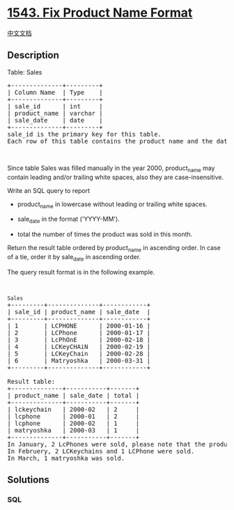 * [[https://leetcode.com/problems/fix-product-name-format][1543. Fix
Product Name Format]]
  :PROPERTIES:
  :CUSTOM_ID: fix-product-name-format
  :END:
[[./solution/1500-1599/1543.Fix Product Name Format/README.org][中文文档]]

** Description
   :PROPERTIES:
   :CUSTOM_ID: description
   :END:

#+begin_html
  <p>
#+end_html

Table: Sales

#+begin_html
  </p>
#+end_html

#+begin_html
  <pre>
  +--------------+---------+
  | Column Name  | Type    |
  +--------------+---------+
  | sale_id      | int     |
  | product_name | varchar |
  | sale_date    | date    |
  +--------------+---------+
  sale_id is the primary key for this table.
  Each row of this table contains the product name and the date it was sold.
  </pre>
#+end_html

#+begin_html
  <p>
#+end_html

 

#+begin_html
  </p>
#+end_html

#+begin_html
  <p>
#+end_html

Since table Sales was filled manually in the year 2000, product_name may
contain leading and/or trailing white spaces, also they are
case-insensitive.

#+begin_html
  </p>
#+end_html

#+begin_html
  <p>
#+end_html

Write an SQL query to report

#+begin_html
  </p>
#+end_html

#+begin_html
  <ul>
#+end_html

#+begin_html
  <li>
#+end_html

product_name in lowercase without leading or trailing white spaces.

#+begin_html
  </li>
#+end_html

#+begin_html
  <li>
#+end_html

sale_date in the format ('YYYY-MM').

#+begin_html
  </li>
#+end_html

#+begin_html
  <li>
#+end_html

total the number of times the product was sold in this month.

#+begin_html
  </li>
#+end_html

#+begin_html
  </ul>
#+end_html

#+begin_html
  <p>
#+end_html

Return the result table ordered by product_name in ascending order. In
case of a tie, order it by sale_date in ascending order.

#+begin_html
  </p>
#+end_html

#+begin_html
  <p>
#+end_html

The query result format is in the following example.

#+begin_html
  </p>
#+end_html

#+begin_html
  <p>
#+end_html

 

#+begin_html
  </p>
#+end_html

#+begin_html
  <pre>
  <code>Sales</code>
  +---------+--------------+------------+
  | sale_id | product_name | sale_date  |
  +---------+--------------+------------+
  | 1       | LCPHONE      | 2000-01-16 |
  | 2       | LCPhone      | 2000-01-17 |
  | 3       | LcPhOnE      | 2000-02-18 |
  | 4       | LCKeyCHAiN   | 2000-02-19 |
  | 5       | LCKeyChain   | 2000-02-28 |
  | 6       | Matryoshka   | 2000-03-31 |
  +---------+--------------+------------+

  Result table:
  +--------------+-----------+-------+
  | product_name | sale_date | total |
  +--------------+-----------+-------+
  | lckeychain   | 2000-02   | 2     |
  | lcphone      | 2000-01   | 2     |
  | lcphone      | 2000-02   | 1     |
  | matryoshka   | 2000-03   | 1     |
  +--------------+-----------+-------+
  In January, 2 LcPhones were sold, please note that the product names are not case sensitive and may contain spaces.
  In Februery, 2 LCKeychains and 1 LCPhone were sold.
  In March, 1 matryoshka was sold.
  </pre>
#+end_html

** Solutions
   :PROPERTIES:
   :CUSTOM_ID: solutions
   :END:

#+begin_html
  <!-- tabs:start -->
#+end_html

*** *SQL*
    :PROPERTIES:
    :CUSTOM_ID: sql
    :END:
#+begin_src sql
#+end_src

#+begin_html
  <!-- tabs:end -->
#+end_html

